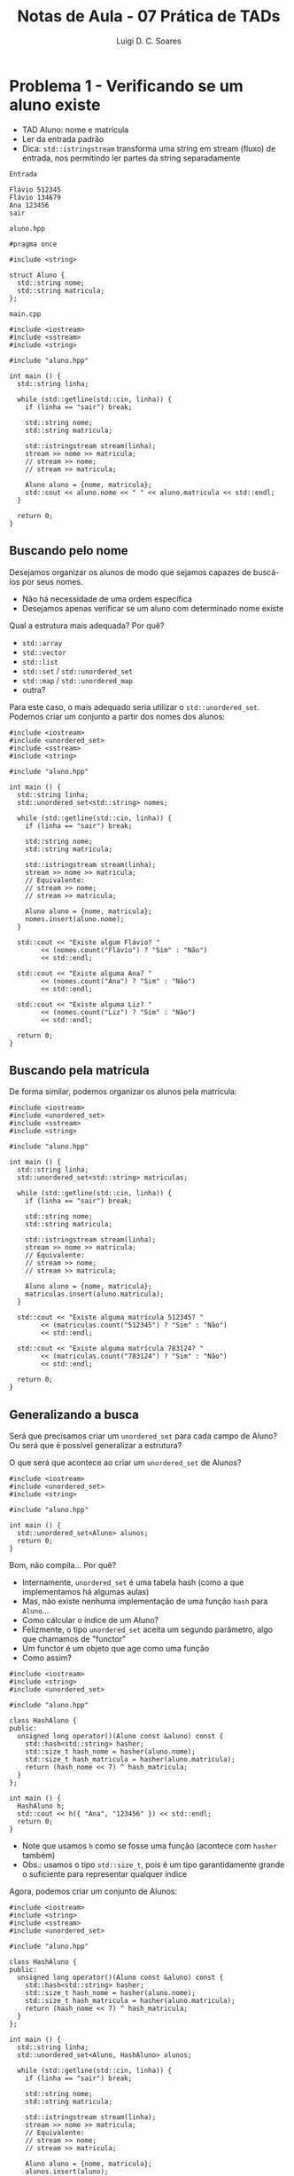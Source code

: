 #+title: Notas de Aula - 07 Prática de TADs
#+author: Luigi D. C. Soares
#+startup: entitiespretty
#+options: toc:nil  num:nil
* Problema 1 - Verificando se um aluno existe

- TAD Aluno: nome e matrícula
- Ler da entrada padrão
- Dica: ~std::istringstream~ transforma uma string em stream (fluxo) de entrada, nos permitindo ler partes da string separadamente

=Entrada=

#+begin_src nil :exports code :tangle input/in1.txt
Flávio 512345
Flávio 134679
Ana 123456
sair
#+end_src

=aluno.hpp=

#+begin_src C++ :exports code :main no :tangle include/aluno.hpp
#pragma once

#include <string>

struct Aluno {
  std::string nome;
  std::string matricula;
};
#+end_src

=main.cpp=

#+begin_src C++ :exports both :flags -std=c++17 -I include/ :cmdline < input/in1.txt
#include <iostream>
#include <sstream>
#include <string>

#include "aluno.hpp"

int main () {
  std::string linha;

  while (std::getline(std::cin, linha)) {
    if (linha == "sair") break;
    
    std::string nome;
    std::string matricula;
    
    std::istringstream stream(linha);
    stream >> nome >> matricula;
    // stream >> nome;
    // stream >> matricula;

    Aluno aluno = {nome, matricula};
    std::cout << aluno.nome << " " << aluno.matricula << std::endl;
  }

  return 0;
}
#+end_src

#+RESULTS:
| Flávio | 512345 |
| Flávio | 134679 |
| Ana    | 123456 |

** Buscando pelo nome

Desejamos organizar os alunos de modo que sejamos capazes de buscá-los por seus nomes.
- Não há necessidade de uma ordem específica
- Desejamos apenas verificar se um aluno com determinado nome existe

Qual a estrutura mais adequada? Por quê?
- ~std::array~
- ~std::vector~
- ~std::list~
- ~std::set~ / ~std::unordered_set~ 
- ~std::map~ / ~std::unordered_map~ 
- outra?

Para este caso, o mais adequado seria utilizar o ~std::unordered_set~. Podemos criar um conjunto a partir dos nomes dos alunos:

#+begin_src C++ :exports both :flags -std=c++17 -I include/ :cmdline < input/in1.txt :results scalar
#include <iostream>
#include <unordered_set>
#include <sstream>
#include <string>

#include "aluno.hpp"

int main () {
  std::string linha;
  std::unordered_set<std::string> nomes;

  while (std::getline(std::cin, linha)) {
    if (linha == "sair") break;
    
    std::string nome;
    std::string matricula;
    
    std::istringstream stream(linha);
    stream >> nome >> matricula;
    // Equivalente:
    // stream >> nome;
    // stream >> matricula;

    Aluno aluno = {nome, matricula};
    nomes.insert(aluno.nome);
  }

  std::cout << "Existe algum Flávio? "
	    << (nomes.count("Flávio") ? "Sim" : "Não")
	    << std::endl;

  std::cout << "Existe alguma Ana? "
	    << (nomes.count("Ana") ? "Sim" : "Não")
	    << std::endl;

  std::cout << "Existe alguma Liz? "
	    << (nomes.count("Liz") ? "Sim" : "Não")
	    << std::endl;

  return 0;
}
#+end_src

#+RESULTS:
: Existe algum Flávio? Sim
: Existe alguma Ana? Sim
: Existe alguma Liz? Não

** Buscando pela matrícula

De forma similar, podemos organizar os alunos pela matrícula:

#+begin_src C++ :exports both :flags -std=c++17 -I include/ :cmdline < input/in1.txt :results scalar
#include <iostream>
#include <unordered_set>
#include <sstream>
#include <string>

#include "aluno.hpp"

int main () {
  std::string linha;
  std::unordered_set<std::string> matriculas;

  while (std::getline(std::cin, linha)) {
    if (linha == "sair") break;
    
    std::string nome;
    std::string matricula;
    
    std::istringstream stream(linha);
    stream >> nome >> matricula;
    // Equivalente:
    // stream >> nome;
    // stream >> matricula;

    Aluno aluno = {nome, matricula};
    matriculas.insert(aluno.matricula);
  }

  std::cout << "Existe alguma matrícula 512345? "
	    << (matriculas.count("512345") ? "Sim" : "Não")
	    << std::endl;

  std::cout << "Existe alguma matrícula 783124? "
	    << (matriculas.count("783124") ? "Sim" : "Não")
	    << std::endl;

  return 0;
}
#+end_src

#+RESULTS:
: Existe alguma matrícula 512345? Sim
: Existe alguma matrícula 783124? Não

** Generalizando a busca

Será que precisamos criar um ~unordered_set~ para cada campo de Aluno? Ou será que é possível generalizar a estrutura?

O que será que acontece ao criar um ~unordered_set~ de Alunos?

#+begin_src C++ :exports code :flags -std=c++17 -I include/ :cmdline < input/in1.txt :results none
#include <iostream>
#include <unordered_set>
#include <string>

#include "aluno.hpp"

int main () {
  std::unordered_set<Aluno> alunos;
  return 0;
}
#+end_src

Bom, não compila... Por quê?
- Internamente, ~unordered_set~ é uma tabela hash (como a que implementamos há algumas aulas)
- Mas, não existe nenhuma implementação de uma função ~hash~ para ~Aluno~...
- Como cálcular o índice de um Aluno?
- Felizmente, o tipo ~unordered_set~ aceita um segundo parâmetro, algo que chamamos de "functor"
- Um functor é um objeto que age como uma função
- Como assim?

#+begin_src C++ :exports both :flags -std=c++17 -I include/ :cmdline < input/in1.txt :results scalar
#include <iostream>
#include <string>
#include <unordered_set>

#include "aluno.hpp"

class HashAluno {
public:
  unsigned long operator()(Aluno const &aluno) const {
    std::hash<std::string> hasher;
    std::size_t hash_nome = hasher(aluno.nome);
    std::size_t hash_matricula = hasher(aluno.matricula);
    return (hash_nome << 7) ^ hash_matricula;
  }
};

int main () {
  HashAluno h;
  std::cout << h({ "Ana", "123456" }) << std::endl;
  return 0;
}
#+end_src

#+RESULTS:
: 14029862571311352658

- Note que usamos ~h~ como se fosse uma função (acontece com ~hasher~ também)
- Obs.: usamos o tipo ~std::size_t~, pois é um tipo garantidamente grande o suficiente para representar qualquer índice

Agora, podemos criar um conjunto de Alunos:

#+begin_src C++ :exports code :flags -std=c++17 -I include/ :cmdline < input/in1.txt :results none
#include <iostream>
#include <string>
#include <sstream>
#include <unordered_set>

#include "aluno.hpp"

class HashAluno {
public:
  unsigned long operator()(Aluno const &aluno) const {
    std::hash<std::string> hasher;
    std::size_t hash_nome = hasher(aluno.nome);
    std::size_t hash_matricula = hasher(aluno.matricula);
    return (hash_nome << 7) ^ hash_matricula;
  }
};

int main () {
  std::string linha;
  std::unordered_set<Aluno, HashAluno> alunos;

  while (std::getline(std::cin, linha)) {
    if (linha == "sair") break;
    
    std::string nome;
    std::string matricula;
    
    std::istringstream stream(linha);
    stream >> nome >> matricula;
    // Equivalente:
    // stream >> nome;
    // stream >> matricula;

    Aluno aluno = {nome, matricula};
    alunos.insert(aluno);
  }

  std::cout << "Existe algum Flávio de matrícula 512345? "
	    << (alunos.count({ "Flávio", "512345" }) ? "Sim" : "Não")
	    << std::endl;

  std::cout << "Existe alguma Liz de matrícula 783124? "
	    << (alunos.count({ "Liz", "783124" }) ? "Sim" : "Não")
	    << std::endl;
  
  return 0;
}
#+end_src

Oops, ainda não! O que houve?
- Definimos o cálculo do índice de um Aluno, mas e se houverem colisões?
- É preciso percorrer alguns elementos, comparando-os com o Aluno que estamos buscando
- Mas, como comparar dois alunos?

=aluno_v2.hpp=

#+begin_src C++ :exports code :main no :tangle include/aluno_v2.hpp
#pragma once

#include <string>

class Aluno {
public:
  std::string nome;
  std::string matricula;

  bool operator==(Aluno const &other) const;
};
#+end_src

=aluno_v2.cpp=

#+begin_src C++ :exports code :main no :tangle src/aluno_v2.cpp
#include "aluno_v2.hpp"
#include <string>

bool Aluno::operator==(Aluno const &other) const {
  return this->nome == other.nome && this->matricula == other.matricula;
}
#+end_src

Alterando o cabeçalho para =aluno_v2.cpp= e executando novamente:

#+begin_src C++ :exports results :flags -std=c++17 src/aluno_v2.cpp -I include/ :cmdline < input/in1.txt :results scalar
#include <iostream>
#include <string>
#include <sstream>
#include <unordered_set>

#include "aluno_v2.hpp"

class HashAluno {
public:
  unsigned long operator()(Aluno const &aluno) const {
    std::hash<std::string> hasher;
    std::size_t hash_nome = hasher(aluno.nome);
    std::size_t hash_matricula = hasher(aluno.matricula);
    return (hash_nome << 7) ^ hash_matricula;
  }
};

int main () {
  std::string linha;
  std::unordered_set<Aluno, HashAluno> alunos;

  while (std::getline(std::cin, linha)) {
    if (linha == "sair") break;
    
    std::string nome;
    std::string matricula;
    
    std::istringstream stream(linha);
    stream >> nome >> matricula;
    // Equivalente:
    // stream >> nome;
    // stream >> matricula;

    Aluno aluno = {nome, matricula};
    alunos.insert(aluno);
  }

  std::cout << "Existe algum Flávio de matrícula 512345? "
	    << (alunos.count({ "Flávio", "512345" }) ? "Sim" : "Não")
	    << std::endl;

  std::cout << "Existe alguma Liz de matrícula 783124? "
	    << (alunos.count({ "Liz", "783124" }) ? "Sim" : "Não")
	    << std::endl;
  
  return 0;
}
#+end_src

#+RESULTS:
: Existe algum Flávio de matrícula 512345? Sim
: Existe alguma Liz de matrícula 783124? Não

* Problema 2 - Processando solicitações de matrículas

Agora, desejamos processar as solicitações de matrículas de um conjunto de disciplinas.
- Gostaríamos de processar as disciplinas em ordem lexicográfica.
- Para cada disciplina, os alunos devem estar organizados de acordo com a ordem das solicitações (quem solicitou primeiro)

Por exemplo, para as disciplinas "PDS 2" e "Cálculo Numérico" poderíamos ter a seguinte sequência de alunos:

#+begin_example
Cálculo Numérico: (Flávio 512345) (Ana 123456)
PDS 2: (Flávio 512345) (Ana 123456) (Flávio 134679)
#+end_example

Quais as estruturas devemos escolher? Por quê? Como utilizá-las?
- ~std::array~
- ~std::vector~
- ~std::list~
- ~std::set~ / ~std::unordered_set~ 
- ~std::map~ / ~std::unordered_map~ 
- outra?

1. Precisamos manter um mapeamento entre disciplina (vamos assumir que os nomes são únicos) e alunos. Além disso, precisamos manter as disciplinas em uma certa ordem: ~std::map~.

2. Para cada disciplina, precisamos manter a sequência de alunos de tal forma que o primeiro a ter a solicitação de matrícula processada seja o primeiro a ter solicitado. Qual estrutura você utilizaria?

Note que, para o item (2), precisamos implementar uma espécie de "fila" (como uma fila de banco). Existe uma estrutura que cumpre exatamente este papel: ~std::queue~.

-----
Uma fila é uma estrutura que segue a política conhecida como FIFO (first in, first out). Isto é, as inserções são sempre no final, e as remoções são sempre do início.

#+begin_src C++ :exports both :flags -std=c++17
#include <iostream>
#include <queue>

int main() {
  std::queue<int> q;
  q.push(1);
  q.push(2);
  q.push(3);

  std::cout << q.front() << ", ";
  q.pop();
  
  std::cout << q.front() << ", ";
  q.pop();

  std::cout << q.front() << std::endl;
  return 0;
}
#+end_src

#+RESULTS:
| 1 | 2 | 3 |
-----

Para resolver este problema, vamos então implementar um mapeamento entre disciplinas e suas respectivas filas de solicitações.

=Entrada=

#+begin_src nil :exports code :tangle input/in2.txt
Flávio 512345 Cálculo Numérico
Flávio 512345 PDS 2
Flávio 134679 PDS 2
Ana 123456 Cálculo Numérico
Ana 123456 PDS 2
sair
#+end_src

#+name: prob2_wrong
#+begin_src C++ :exports both :flags -std=c++17 src/aluno_v2.cpp -I include/ :cmdline < input/in2.txt :results scalar
#include <iostream>
#include <string>
#include <sstream>
#include <map>
#include <queue>

#include "aluno_v2.hpp"

int main () {
  std::string linha;
  std::map<std::string, std::queue<Aluno>> solicitacoes;

  while (std::getline(std::cin, linha)) {
    if (linha == "sair") break;
    
    std::string nome;
    std::string matricula;
    std::string disciplina;
    
    std::istringstream stream(linha);
    stream >> nome >> matricula >> disciplina;

    Aluno aluno = {nome, matricula};
    solicitacoes.insert({ disciplina, {} });
    solicitacoes[disciplina].push(aluno);
  }

  for (auto [disciplina, alunos] : solicitacoes) {
    std::cout << disciplina << ": ";
    while (!alunos.empty()) {
      Aluno aluno = alunos.front();
      std::cout << "(" << aluno.nome << ", " << aluno.matricula << ") ";
      alunos.pop();
    }
    std::cout << std::endl;
  }
  
  return 0;
}
#+end_src

#+RESULTS: prob2_wrong
: Cálculo: (Flávio, 512345) (Ana, 123456) 
: PDS: (Flávio, 512345) (Flávio, 134679) (Ana, 123456) 

Você consegue ver algum problema com esta implementação? E se tentarmos inserir uma solicitação duplicada de um aluno?

#+begin_src nil :exports code :tangle input/in3.txt
Flávio 512345 Cálculo Numérico
Flávio 512345 PDS 2
Flávio 134679 PDS 2
Ana 123456 Cálculo Numérico
Ana 123456 PDS 2
Ana 123456 PDS 2
sair
#+end_src

#+call: prob2_wrong[:cmdline < input/in3.txt]()

#+RESULTS:
: Cálculo: (Flávio, 512345) (Ana, 123456) 
: PDS: (Flávio, 512345) (Flávio, 134679) (Ana, 123456) (Ana, 123456)

Como solucionar este problema?

#+begin_src C++ :exports both :flags -std=c++17 src/aluno_v2.cpp -I include/ :cmdline < input/in3.txt :results scalar
#include <iostream>
#include <string>
#include <sstream>
#include <map>
#include <queue>
#include <unordered_set>
#include <utility>

#include "aluno_v2.hpp"

class HashAluno {
public:
  unsigned long operator()(Aluno const &aluno) const {
    std::hash<std::string> hasher;
    std::size_t hash_nome = hasher(aluno.nome);
    std::size_t hash_matricula = hasher(aluno.matricula);
    return (hash_nome << 7) ^ hash_matricula;
  }
};


int main () {
  std::string linha;
  
  std::map<std::string, std::pair<
    std::queue<Aluno>, std::unordered_set<Aluno, HashAluno>
    >> solicitacoes;

  while (std::getline(std::cin, linha)) {
    if (linha == "sair") break;
    
    std::string nome;
    std::string matricula;
    std::string disciplina;
    
    std::istringstream stream(linha);
    stream >> nome >> matricula >> disciplina;

    Aluno aluno = {nome, matricula};
    solicitacoes.insert({ disciplina, {} });

    if (!solicitacoes[disciplina].second.count(aluno)) {
      solicitacoes[disciplina].first.push(aluno);
      solicitacoes[disciplina].second.insert(aluno);
    }
  }

  for (auto [disciplina, pair] : solicitacoes) {
    std::cout << disciplina << ": ";
    std::queue<Aluno> alunos = pair.first;
    while (!alunos.empty()) {
      Aluno aluno = alunos.front();
      std::cout << "(" << aluno.nome << ", " << aluno.matricula << ") ";
      alunos.pop();
    }
    std::cout << std::endl;
  }
  
  return 0;
}
#+end_src

#+RESULTS:
: Cálculo: (Flávio, 512345) (Ana, 123456) 
: PDS: (Flávio, 512345) (Flávio, 134679) (Ana, 123456) 

* Problema 3 - Convertendo notação infixa para pósfixa (+ arquivos)

Nosso objetivo, agora, é converter uma expressão infixa para a notação pósfixa. Por exemplo, a expressão

3 * 2 + 5 * 4

corresponde, na notação pósfixa, a expressão

3 2 * 5 4 * +

enquanto que a expressão

3 * (2 + 5 * 4)

é equivalente a

3 2 5 4 * + *

Para fazer esta conversão, vamos usar como estrutura auxiliar uma pilha.

-----
Uma pilha é uma estrutura que segue a política FILO (first in, last out), em que as inserções são sempre no início (topo) e as remoções são, também, sempre do início.

#+begin_src C++ :exports both :flags -std=c++17
#include <iostream>
#include <stack>

int main() {
  std::stack<int> s;
  s.push(1);
  s.push(2);
  s.push(3);

  std::cout << s.top() << ", ";
  s.pop();
  
  std::cout << s.top() << ", ";
  s.pop();

  std::cout << s.top() << std::endl;
  return 0;
}
#+end_src

#+RESULTS:
| 3 | 2 | 1 |
-----

Vamos usar um exemplo para entender a conversão. Considere a expressão 3 * (2 + 5 - 4):

1. Inicializamos a saída ~postfix~ como a string vazia "" e a pilha ~s~ vazia {}
2. Lemos o operando 3 e inserimos na saída: ~postfix = "3"~ e ~s = {}~
3. Lemos o operador *: ~postfix = "3"~ e ~s = {\ast}~
4. Lemos "(": ~postfix = "3"~ e ~s={(, \ast}~
5. Lemos o operando 2: ~postfix = "3 2"~ e ~s = {(, \ast}~
6. Lemos o operador +: ~postfix = "3 2"~ e ~s = {\plus, (, \ast}~
7. Lemos o operando 5: ~postfix = "3 2 5"~ e ~s = {\plus, (, \ast}~
8. Lemos o operador -: ~postfix = "3 2 5 +"~ e ~s = {-, (, \ast}~
9. Lemos o operando 4: ~postfix = "3 2 5 + 4"~ e ~s = {-, (, \ast}~
10. Lemos o ")": ~postfix = "3 2 5 + 4 - *"~ e ~s = {}~

=expression.hpp=

#+begin_src C++ :exports code :main no :tangle include/expression.hpp
#pragma once

#include <string>
#include <unordered_map>

class Expression {
public:
  /// @brief Inicializa a expressão no formato infixo.
  Expression(std::string infix);

  /// @brief Converte expressão do formato infixo para pósfixos
  ///        (assume que a notação infixa é válida).
  /// @return Expressão no formato pósfixo.
  std::string to_postfix();
  
private:
  std::string _infix;
  std::unordered_map<char, unsigned> _precedence = {
    {'+', 1},
    {'-', 1},
    {'*', 2},
    {'/', 2},
  };
};
#+end_src

=expression.cpp=

#+begin_src C++ :exports code :main no :tangle src/expression.cpp
#include "expression.hpp"
#include <string>
#include <stack>
#include <unordered_map>

Expression::Expression(std::string infix) {
  _infix = infix;
}

std::string Expression::to_postfix() {
  std::stack<char> operators;
  std::string postfix = "";

  for (char c : _infix) {
    if (std::isdigit(c)) {
      postfix += c;
    } else if (c == '(') {
      operators.push(c);
    } else if (c == ')') {
      // Move operadores da pilha para a expressão até achar ')'
      while (operators.top() != '(') {
	postfix += " ";
	postfix += operators.top();
	operators.pop();
      }

      operators.pop(); // Descarta ')'
    } else if (_precedence.count(c)) {
      // Move operadores de precedência >= ao atual
      while (!operators.empty() && operators.top() != '(' &&
	     _precedence[operators.top()] >= _precedence[c]) {
	postfix += " ";
	postfix += operators.top();
	operators.pop();
      }
      
      postfix += " ";
      operators.push(c); // Empilha o operador que acabou de ser visto.
    }
  }

  // Move os operadores que sobraram para a expressão pósfixa
  while (!operators.empty()) {
    postfix += " ";
    postfix += operators.top();
    operators.pop();
  }
  
  return postfix;
}
#+end_src

Agora, vamos ler e converter diversas expressões armazenadas em um arquivo. A primeira linha do arquivo indica quantas expressões existem nele, uma expressão por linha.

=infix.txt=

#+begin_src nil :exports code :tangle input/infix.txt
6
10 + 2
3 * 2 + 5 * 4
3 * (2 + 5 * 4)
(3 * 2 + 5) * 4
(3 * (2 + 5)) * 4
3 * (2 + 5 - 4)
#+end_src

#+begin_src C++ :exports both :flags -std=c++17 src/expression.cpp -I include/ :results scalar
#include <iostream>
#include <fstream>
#include <string>

#include "expression.hpp"

int main() {
  // "i" vem de input, estamos abrindo o arquivo para leitura.
  std::ifstream arquivo("input/infix.txt");

  unsigned num_exps;
  arquivo >> num_exps; // Semelhante ao uso de std::cin
  arquivo.ignore(); // Descarta o \n da primeira linha

  for (unsigned i = 0; i < num_exps; i++) {
    std::string linha;
    std::getline(arquivo, linha);
    
    Expression exp(linha);

    std::cout << "Notação infixa: " << linha << std::endl;
    std::cout << "Notação pósfixa: " << exp.to_postfix()
	      << std::endl << std::endl;
  }
  
  return 0;
}
#+end_src

#+RESULTS:
#+begin_example
Notação infixa: 10 + 2
Notação pósfixa: 10 2 +

Notação infixa: 3 * 2 + 5 * 4
Notação pósfixa: 3 2 * 5 4 * +

Notação infixa: 3 * (2 + 5 * 4)
Notação pósfixa: 3 2 5 4 * + *

Notação infixa: (3 * 2 + 5) * 4
Notação pósfixa: 3 2 * 5 + 4 *

Notação infixa: (3 * (2 + 5)) * 4
Notação pósfixa: 3 2 5 + * 4 *

Notação infixa: 3 * (2 + 5 - 4)
Notação pósfixa: 3 2 5 + 4 - *

#+end_example

*Para pensar: como avaliar expressões na notação pósfixa?*
